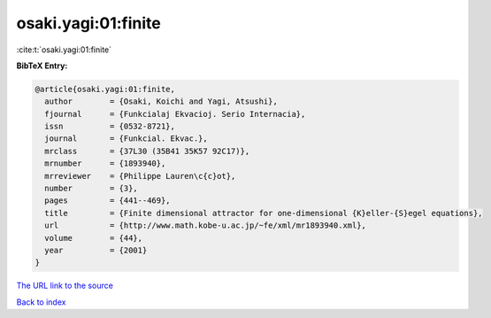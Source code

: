 osaki.yagi:01:finite
====================

:cite:t:`osaki.yagi:01:finite`

**BibTeX Entry:**

.. code-block:: bibtex

   @article{osaki.yagi:01:finite,
     author        = {Osaki, Koichi and Yagi, Atsushi},
     fjournal      = {Funkcialaj Ekvacioj. Serio Internacia},
     issn          = {0532-8721},
     journal       = {Funkcial. Ekvac.},
     mrclass       = {37L30 (35B41 35K57 92C17)},
     mrnumber      = {1893940},
     mrreviewer    = {Philippe Lauren\c{c}ot},
     number        = {3},
     pages         = {441--469},
     title         = {Finite dimensional attractor for one-dimensional {K}eller-{S}egel equations},
     url           = {http://www.math.kobe-u.ac.jp/~fe/xml/mr1893940.xml},
     volume        = {44},
     year          = {2001}
   }

`The URL link to the source <http://www.math.kobe-u.ac.jp/~fe/xml/mr1893940.xml>`__


`Back to index <../By-Cite-Keys.html>`__
